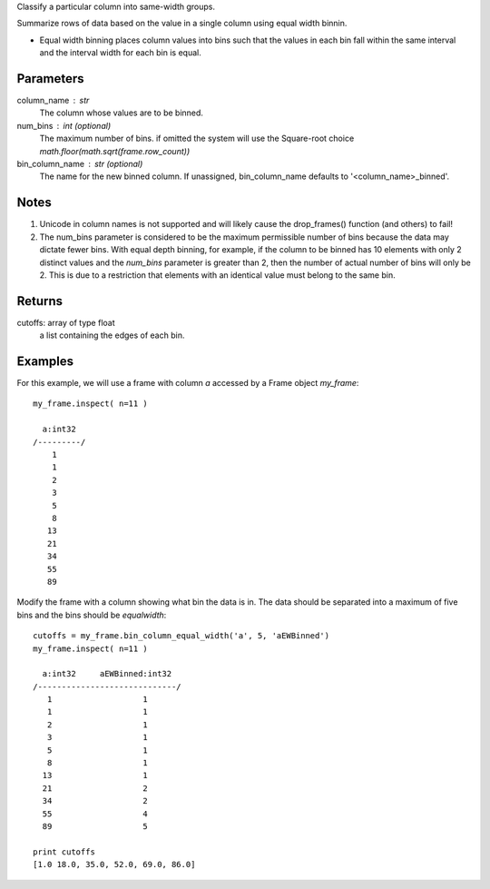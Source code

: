 Classify a particular column into same-width groups.

Summarize rows of data based on the value in a single column using equal width binnin.

*   Equal width binning places column values into bins such that the values in
    each bin fall within the same interval and the interval width for each bin
    is equal.

Parameters
----------
column_name : str
    The column whose values are to be binned.

num_bins : int (optional)
    The maximum number of bins.
    if omitted the system will use the Square-root choice `math.floor(math.sqrt(frame.row_count))`

bin_column_name : str (optional)
    The name for the new binned column.
    If unassigned, bin_column_name defaults to '<column_name>_binned'.

Notes
-----
1)  Unicode in column names is not supported and will likely cause the
    drop_frames() function (and others) to fail!
#)  The num_bins parameter is considered to be the maximum permissible number
    of bins because the data may dictate fewer bins.
    With equal depth binning, for example, if the column to be binned has 10
    elements with only 2 distinct values and the *num_bins* parameter is
    greater than 2, then the number of actual number of bins will only be 2.
    This is due to a restriction that elements with an identical value must
    belong to the same bin.

Returns
-------
cutoffs: array of type float
   a list containing the edges of each bin.

Examples
--------
For this example, we will use a frame with column *a* accessed by a Frame object *my_frame*::

    my_frame.inspect( n=11 )

      a:int32
    /---------/
        1
        1
        2
        3
        5
        8
       13
       21
       34
       55
       89

Modify the frame with a column showing what bin the data is in.
The data should be separated into a maximum of five bins and the bins should
be *equalwidth*::

    cutoffs = my_frame.bin_column_equal_width('a', 5, 'aEWBinned')
    my_frame.inspect( n=11 )

      a:int32     aEWBinned:int32
    /-----------------------------/
       1                   1
       1                   1
       2                   1
       3                   1
       5                   1
       8                   1
      13                   1
      21                   2
      34                   2
      55                   4
      89                   5

    print cutoffs
    [1.0 18.0, 35.0, 52.0, 69.0, 86.0]
